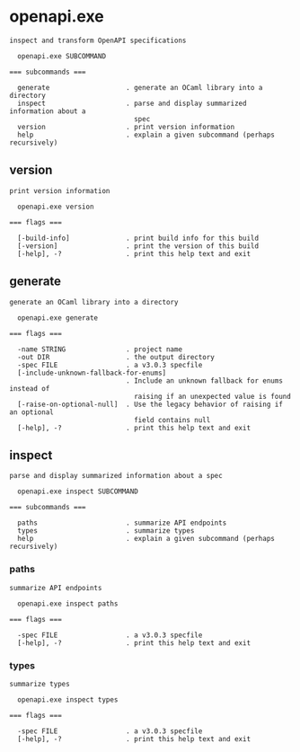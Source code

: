 * openapi.exe

: inspect and transform OpenAPI specifications
: 
:   openapi.exe SUBCOMMAND
: 
: === subcommands ===
: 
:   generate                   . generate an OCaml library into a directory
:   inspect                    . parse and display summarized information about a
:                                spec
:   version                    . print version information
:   help                       . explain a given subcommand (perhaps recursively)

** version

: print version information
: 
:   openapi.exe version 
: 
: === flags ===
: 
:   [-build-info]              . print build info for this build
:   [-version]                 . print the version of this build
:   [-help], -?                . print this help text and exit

** generate

: generate an OCaml library into a directory
: 
:   openapi.exe generate 
: 
: === flags ===
: 
:   -name STRING               . project name
:   -out DIR                   . the output directory
:   -spec FILE                 . a v3.0.3 specfile
:   [-include-unknown-fallback-for-enums]
:                              . Include an unknown fallback for enums instead of
:                                raising if an unexpected value is found
:   [-raise-on-optional-null]  . Use the legacy behavior of raising if an optional
:                                field contains null
:   [-help], -?                . print this help text and exit

** inspect

: parse and display summarized information about a spec
: 
:   openapi.exe inspect SUBCOMMAND
: 
: === subcommands ===
: 
:   paths                      . summarize API endpoints
:   types                      . summarize types
:   help                       . explain a given subcommand (perhaps recursively)

*** paths

: summarize API endpoints
: 
:   openapi.exe inspect paths 
: 
: === flags ===
: 
:   -spec FILE                 . a v3.0.3 specfile
:   [-help], -?                . print this help text and exit

*** types

: summarize types
: 
:   openapi.exe inspect types 
: 
: === flags ===
: 
:   -spec FILE                 . a v3.0.3 specfile
:   [-help], -?                . print this help text and exit
